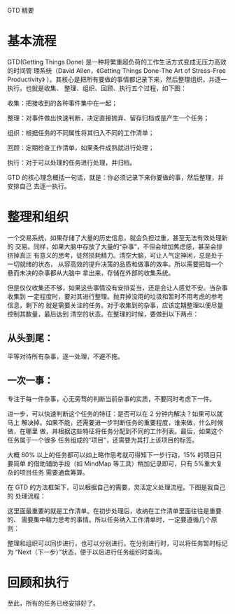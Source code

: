 GTD 精要

* 基本流程
GTD(Getting Things Done) 是一种将繁重超负荷的工作生活方式变成无压力高效的时间管
理系统（David Allen，《Getting Things Done-The Art of Stress-Free Productivity》
）。其核心是把所有要做的事情都记录下来，然后整理组织，并逐一执行。也就是收集、
整理、组织、回顾、执行五个过程，如下图：
[[file:./gtd-arch.gif]]

收集：把接收到的各种事件集中在一起；

整理：对事件做出快速判断，决定直接抛弃、留存归档或是产生一个任务；

组织：根据任务的不同属性将其归入不同的工作清单；

回顾：定期检查工作清单，如果条件成熟就进行处理；

执行：对于可以处理的任务进行处理，并归档。

GTD 的核心理念概括一句话，就是：你必须记录下来你要做的事，然后整理，并安排自己
去逐一执行。

* 整理和组织
一个交易系统，如果存储了大量的历史信息，就会负担过重，甚至无法有效处理新的
交易。同样，如果大脑中存放了大量的“杂事”，不但会增加焦虑感，甚至会排挤掉真正
有意义的思考，徒然损耗精力。清空大脑，可让人气定神闲，总是处于一切就绪的状态，
从容高效的提升决策的品质和做事的效率。所以需要把每一个悬而未决的杂事都从大脑中
拿出来，存储在外部的收集系统。

但是仅仅收集还不够，如果这些事情没有安排妥当，还是会让人感觉不安。当杂事收集到
一定程度时，要对其进行整理。抛弃掉没用的垃圾和暂时不用考虑的参考信息，剩下的
就是需要关注的任务。对于收集到的杂事，应该定期整理以便尽量控制其数量，最后达到
清空的状态。在整理的时候，要做到以下两点：

** 从头到尾：
平等对待所有杂事，逐一处理，不避不拖。

** 一次一事：
专注于每一件杂事，心无旁骛的判断当前杂事的实质，不要同时考虑下一件。

进一步，可以快速判断这个任务的特征：是否可以在 2 分钟内解决？如果可以就马上
解决掉。如果不能，还需要进一步判断任务的重要程度，谁来做，什么时候做，在哪里
做，并根据这些特征将任务分配到不同的工作列表。最后，如果这个任务属于一个很多
任务组成的“项目”，还需要为其打上该项目的标签。

大概 80% 以上的任务都可以如上略作思考就可得知下一步行动，15% 的项目只要简单
的借助辅助手段（如 MindMap 等工具）稍加记录即可，只有 5%重大复杂的项目任务
需要通盘筹算。

在 GTD 的方法框架下，可以根据自己的需要，灵活定义处理流程。下图是我自己的
处理流程：
[[file:./gtd-workflow.gif]]

这里面最重要的就是工作清单。在初步处理后，收纳在工作清单里面往往是重要的、
需要集中精力思考的事情。所以任务纳入工作清单时，一定要遵循几个原则：

整理和组织可以同步进行，也可以分别进行。在分别进行时，可以将任务暂时标记为
“Next（下一步）”状态，便于以后进行任务组织时查询。

* 回顾和执行
至此，所有的任务已经安排好了。
